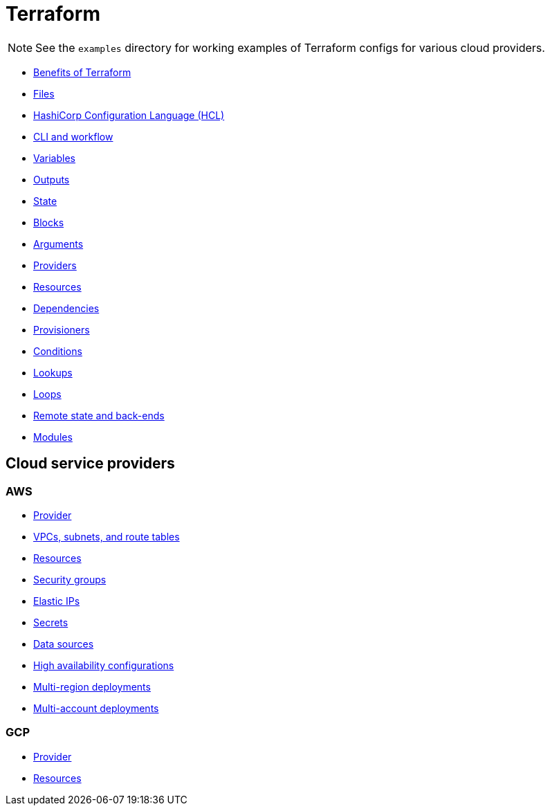 = Terraform

[NOTE]
======
See the `examples` directory for working examples of Terraform configs for various cloud providers.
======

* link:./benefits.adoc[Benefits of Terraform]
* link:./files.adoc[Files]
* link:./hcl.adoc[HashiCorp Configuration Language (HCL)]
* link:./cli.adoc[CLI and workflow]
* link:./variables.adoc[Variables]
* link:./outputs.adoc[Outputs]
* link:./state.adoc[State]
* link:./blocks.adoc[Blocks]
* link:./arguments.adoc[Arguments]
* link:./providers.adoc[Providers]
* link:./resources.adoc[Resources]
* link:./dependencies.adoc[Dependencies]
* link:./provisioners.adoc[Provisioners]
* link:./conditions.adoc[Conditions]
* link:./lookups.adoc[Lookups]
* link:./loops.adoc[Loops]
* link:./remote-state.adoc[Remote state and back-ends]
* link:./modules.adoc[Modules]

== Cloud service providers

=== AWS

* link:./providers/aws/provider.adoc[Provider]
* link:./providers/aws/vpcs-subnets.adoc[VPCs, subnets, and route tables]
* link:./providers/aws/resources.adoc[Resources]
* link:./providers/aws/security-groups.adoc[Security groups]
* link:./providers/aws/elastic-ip.adoc[Elastic IPs]
* link:./providers/aws/secrets.adoc[Secrets]
* link:./providers/aws/data-sources.adoc[Data sources]
* link:./providers/aws/high-availability.adoc[High availability configurations]
* link:./providers/aws/multi-region-deployments.adoc[Multi-region deployments]
* link:./providers/aws/multi-account-deployments.adoc[Multi-account deployments]

=== GCP

* link:./providers/gcp/provider.adoc[Provider]
* link:./providers/gcp/resources.adoc[Resources]


